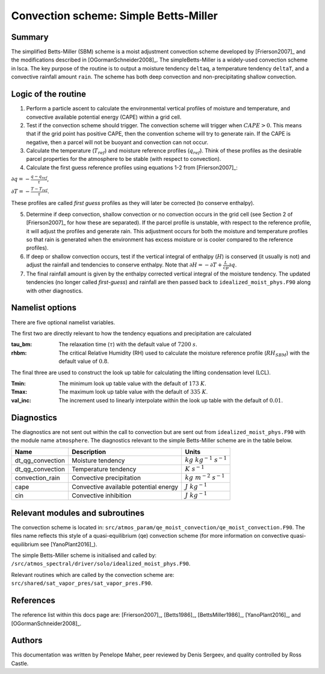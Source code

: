 Convection scheme: Simple Betts-Miller
=================================


Summary
-------
The simplified Betts-Miller (SBM) scheme is a moist adjustment convection scheme developed by [Frierson2007]_ and the modifications described in [OGormanSchneider2008]_. The simpleBetts-Miller is a widely-used convection scheme in Isca. The key purpose of the routine is to output a moisture tendency ``deltaq``, a temperature tendency ``deltaT``, and a convective rainfall amount ``rain``. The scheme has both deep convection and non-precipitating shallow convection.


Logic of the routine
-------

1. Perform a particle ascent to calculate the environmental vertical profiles of moisture and temperature, and convective available potential energy (CAPE) within a grid cell.

2. Test if the convection scheme should trigger. The convection scheme will trigger when :math:`CAPE>0`. This means that if the grid point has positive CAPE, then the convention scheme will try to generate rain. If the CAPE is negative, then a parcel will not be buoyant and convection can not occur. 

3. Calculate the temperature (:math:`T_{ref}`) and moisture reference profiles (:math:`q_{ref}`). Think of these profiles as the desirable parcel properties for the atmosphere to be stable (with respect to convection).

4. Calculate the first guess reference profiles using equations 1-2 from [Frierson2007]_: 

:math:`\partial q = - \frac{q-q_{ref}}{\tau}`,

:math:`\partial T = - \frac{T-T_{ref}}{\tau}`.

These profiles are called *first guess* profiles as they will later be corrected (to conserve enthalpy).

5. Determine if deep convection, shallow convection or no convection occurs in the grid cell (see Section 2 of [Frierson2007]_ for how these are separated). If the parcel profile is unstable, with respect to the reference profile, it will adjust the profiles and generate rain. This adjustment occurs for both the moisture and temperature profiles so that rain is generated when the environment has excess moisture or is cooler compared to the reference profiles).

6. If deep or shallow convection occurs, test if the vertical integral of enthalpy (:math:`H`) is conserved (it usually is not) and adjust the rainfall and tendencies to conserve enthalpy. Note that :math:`\partial H = -\partial T + \frac{L}{cp}\partial q`.

7. The final rainfall amount is given by the enthalpy corrected vertical integral of the moisture tendency. The updated tendencies (no longer called *first-guess*) and rainfall are then passed back to ``idealized_moist_phys.F90`` along with other diagnostics.


Namelist options
----------------

There are five optional namelist variables. 

The first two are directly relevant to how the tendency equations and precipitation are calculated

:tau_bm: The relaxation time (:math:`\tau`) with the default value of :math:`7200` :math:`s`.
:rhbm: The critical Relative Humidity (RH) used to calculate the moisture reference profile (:math:`RH_{SBM}`) with the default value of :math:`0.8`.

The final three are used to construct the look up table for calculating the lifting condensation level (LCL).

:Tmin: The minimum look up table value with the default of :math:`173` :math:`K`.
:Tmax: The maximum look up table value with the default of :math:`335` :math:`K`.
:val_inc: The increment used to linearly interpolate within the look up table with the default of :math:`0.01`.


Diagnostics
-----------
The diagnostics are not sent out within the call to convection but are sent out from ``idealized_moist_phys.F90`` with the module name ``atmosphere``. The diagnostics relevant to the simple Betts-Miller scheme are in the table below.

+-------------------+----------------------------+------------------------------------+
| Name              | Description                | Units                              |
+===================+============================+====================================+
| dt_qg_convection  | Moisture tendency          |:math:`kg~kg^{-1}~s^{-1}`           |
+-------------------+----------------------------+------------------------------------+
| dt_qg_convection  | Temperature tendency       |:math:`K~s^{-1}`                    |
+-------------------+----------------------------+------------------------------------+
| convection_rain   | Convective precipitation   |:math:`kg~m^{-2}~s^{-1}`            |
+-------------------+----------------------------+------------------------------------+
| cape              | Convective available       |:math:`J~kg^{-1}`                   |
|                   | potential energy           |                                    |
+-------------------+----------------------------+------------------------------------+
| cin               | Convective inhibition      |:math:`J~kg^{-1}`                   |
+-------------------+----------------------------+------------------------------------+


Relevant modules and subroutines
--------------------------------

The convection scheme is located in: ``src/atmos_param/qe_moist_convection/qe_moist_convection.F90``. The files name reflects this style of a quasi-equilibrium (qe) convection scheme (for more information on convective quasi-equilibrium see [YanoPlant2016]_).

The simple Betts-Miller scheme is initialised and called by: ``/src/atmos_spectral/driver/solo/idealized_moist_phys.F90``.

Relevant routines which are called by the convection scheme are:
``src/shared/sat_vapor_pres/sat_vapor_pres.F90``.



References
----------

The reference list within this docs page are: [Frierson2007]_, [Betts1986]_, [BettsMiller1986]_, [YanoPlant2016]_, and [OGormanSchneider2008]_.

Authors
----------

This documentation was written by Penelope Maher, peer reviewed by Denis Sergeev, and quality controlled by Ross Castle.
